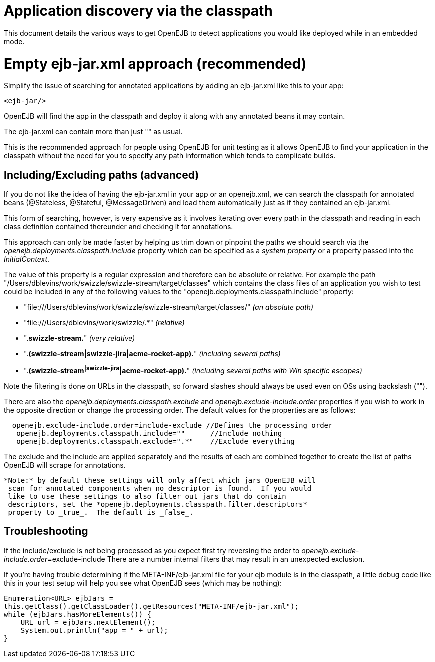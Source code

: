 = Application discovery via the classpath
:index-group: Testing Techniques
:jbake-date: 2018-12-05
:jbake-type: page
:jbake-status: published

This document
details the various ways to get OpenEJB to detect applications you would
like deployed while in an embedded mode.

= Empty ejb-jar.xml approach (recommended)

Simplify the issue of searching for annotated applications by adding an
ejb-jar.xml like this to your app:

[source,xml]
----
<ejb-jar/>
----

OpenEJB will find the app in the classpath and deploy it along with any
annotated beans it may contain.

The ejb-jar.xml can contain more than just "" as usual.

This is the recommended approach for people using OpenEJB for unit
testing as it allows OpenEJB to find your application in the classpath
without the need for you to specify any path information which tends to
complicate builds.

== Including/Excluding paths (advanced)

If you do not like the idea of having the ejb-jar.xml in your app or an
openejb.xml, we can search the classpath for annotated beans
(@Stateless, @Stateful, @MessageDriven) and load them automatically just
as if they contained an ejb-jar.xml.

This form of searching, however, is very expensive as it involves
iterating over every path in the classpath and reading in each class
definition contained thereunder and checking it for annotations.

This approach can only be made faster by helping us trim down or
pinpoint the paths we should search via the
_openejb.deployments.classpath.include_ property which can be specified
as a _system property_ or a property passed into the _InitialContext_.

The value of this property is a regular expression and therefore can be
absolute or relative. For example the path
"/Users/dblevins/work/swizzle/swizzle-stream/target/classes" which
contains the class files of an application you wish to test could be
included in any of the following values to the
"openejb.deployments.classpath.include" property:

* "file:///Users/dblevins/work/swizzle/swizzle-stream/target/classes/"
_(an absolute path)_
* "file:///Users/dblevins/work/swizzle/.*" _(relative)_
* ".*swizzle-stream.*" _(very relative)_
* ".*(swizzle-stream|swizzle-jira|acme-rocket-app).*" _(including
several paths)_
* ".*(swizzle-stream^|swizzle-jira^|acme-rocket-app).*" _(including
several paths with Win specific escapes)_

Note the filtering is done on URLs in the classpath, so forward slashes
should always be used even on OSs using backslash ("").

There are also the _openejb.deployments.classpath.exclude_ and
_openejb.exclude-include.order_ properties if you wish to work in the
opposite direction or change the processing order. The default values
for the properties are as follows:

[source,properties]
----
  openejb.exclude-include.order=include-exclude //Defines the processing order
   openejb.deployments.classpath.include=""      //Include nothing
   openejb.deployments.classpath.exclude=".*"    //Exclude everything
----

The exclude and the include are applied separately and the results of
each are combined together to create the list of paths OpenEJB will
scrape for annotations.

[source,java]
----
*Note:* by default these settings will only affect which jars OpenEJB will
 scan for annotated components when no descriptor is found.  If you would
 like to use these settings to also filter out jars that do contain
 descriptors, set the *openejb.deployments.classpath.filter.descriptors*
 property to _true_.  The default is _false_.
----

== Troubleshooting

If the include/exclude is not being processed as you expect first try
reversing the order to __openejb.exclude-include.order__=exclude-include
There are a number internal filters that may result in an unexpected
exclusion.

If you're having trouble determining if the META-INF/ejb-jar.xml file
for your ejb module is in the classpath, a little debug code like this
in your test setup will help you see what OpenEJB sees (which may be
nothing):

[source,properties]
----
Enumeration<URL> ejbJars =
this.getClass().getClassLoader().getResources("META-INF/ejb-jar.xml");
while (ejbJars.hasMoreElements()) {
    URL url = ejbJars.nextElement();
    System.out.println("app = " + url);
}
----
